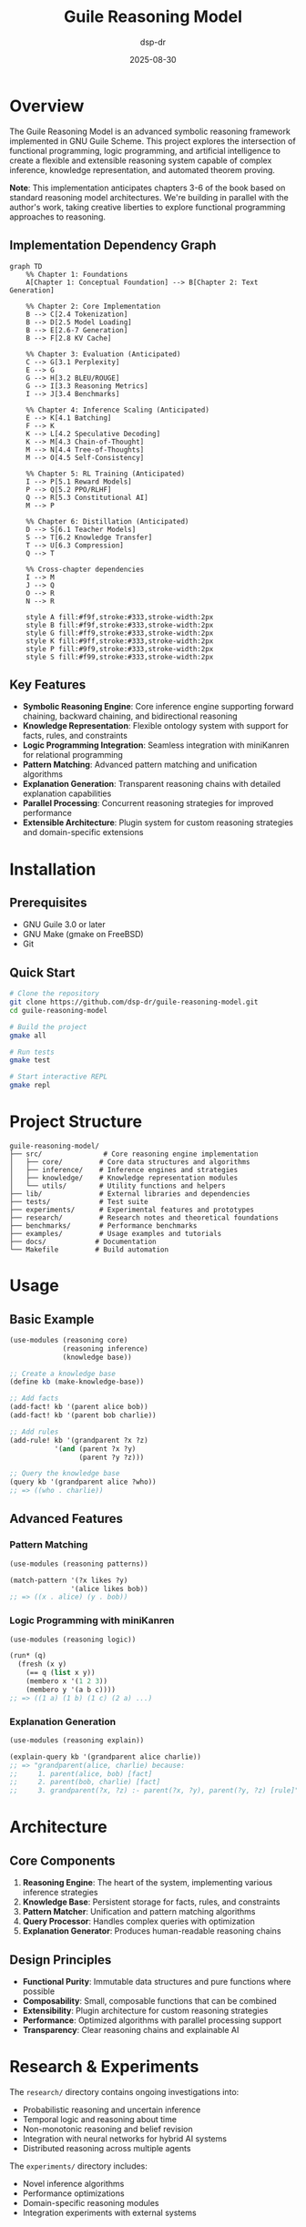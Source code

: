 #+TITLE: Guile Reasoning Model
#+AUTHOR: dsp-dr
#+DATE: 2025-08-30
#+OPTIONS: toc:2 num:t

#+HTML: <div align="right"><a href="static/images/book-cover.png"><img src="static/images/book-cover-thumb.png" alt="Build a Reasoning Model (From Scratch)" /></a></div>

* Overview

The Guile Reasoning Model is an advanced symbolic reasoning framework implemented in GNU Guile Scheme. This project explores the intersection of functional programming, logic programming, and artificial intelligence to create a flexible and extensible reasoning system capable of complex inference, knowledge representation, and automated theorem proving.

*Note*: This implementation anticipates chapters 3-6 of the book based on standard reasoning model architectures. We're building in parallel with the author's work, taking creative liberties to explore functional programming approaches to reasoning.

** Implementation Dependency Graph

#+begin_src mermaid
graph TD
    %% Chapter 1: Foundations
    A[Chapter 1: Conceptual Foundation] --> B[Chapter 2: Text Generation]
    
    %% Chapter 2: Core Implementation
    B --> C[2.4 Tokenization]
    B --> D[2.5 Model Loading]
    B --> E[2.6-7 Generation]
    B --> F[2.8 KV Cache]
    
    %% Chapter 3: Evaluation (Anticipated)
    C --> G[3.1 Perplexity]
    E --> G
    G --> H[3.2 BLEU/ROUGE]
    G --> I[3.3 Reasoning Metrics]
    I --> J[3.4 Benchmarks]
    
    %% Chapter 4: Inference Scaling (Anticipated)
    E --> K[4.1 Batching]
    F --> K
    K --> L[4.2 Speculative Decoding]
    K --> M[4.3 Chain-of-Thought]
    M --> N[4.4 Tree-of-Thoughts]
    M --> O[4.5 Self-Consistency]
    
    %% Chapter 5: RL Training (Anticipated)
    I --> P[5.1 Reward Models]
    P --> Q[5.2 PPO/RLHF]
    Q --> R[5.3 Constitutional AI]
    M --> P
    
    %% Chapter 6: Distillation (Anticipated)
    D --> S[6.1 Teacher Models]
    S --> T[6.2 Knowledge Transfer]
    T --> U[6.3 Compression]
    Q --> T
    
    %% Cross-chapter dependencies
    I --> M
    J --> Q
    O --> R
    N --> R
    
    style A fill:#f9f,stroke:#333,stroke-width:2px
    style B fill:#f9f,stroke:#333,stroke-width:2px
    style G fill:#ff9,stroke:#333,stroke-width:2px
    style K fill:#9ff,stroke:#333,stroke-width:2px
    style P fill:#9f9,stroke:#333,stroke-width:2px
    style S fill:#f99,stroke:#333,stroke-width:2px
#+end_src

** Key Features

- *Symbolic Reasoning Engine*: Core inference engine supporting forward chaining, backward chaining, and bidirectional reasoning
- *Knowledge Representation*: Flexible ontology system with support for facts, rules, and constraints
- *Logic Programming Integration*: Seamless integration with miniKanren for relational programming
- *Pattern Matching*: Advanced pattern matching and unification algorithms
- *Explanation Generation*: Transparent reasoning chains with detailed explanation capabilities
- *Parallel Processing*: Concurrent reasoning strategies for improved performance
- *Extensible Architecture*: Plugin system for custom reasoning strategies and domain-specific extensions

* Installation

** Prerequisites

- GNU Guile 3.0 or later
- GNU Make (gmake on FreeBSD)
- Git

** Quick Start

#+BEGIN_SRC bash
# Clone the repository
git clone https://github.com/dsp-dr/guile-reasoning-model.git
cd guile-reasoning-model

# Build the project
gmake all

# Run tests
gmake test

# Start interactive REPL
gmake repl
#+END_SRC

* Project Structure

#+BEGIN_EXAMPLE
guile-reasoning-model/
├── src/               # Core reasoning engine implementation
│   ├── core/         # Core data structures and algorithms
│   ├── inference/    # Inference engines and strategies
│   ├── knowledge/    # Knowledge representation modules
│   └── utils/        # Utility functions and helpers
├── lib/              # External libraries and dependencies
├── tests/            # Test suite
├── experiments/      # Experimental features and prototypes
├── research/         # Research notes and theoretical foundations
├── benchmarks/       # Performance benchmarks
├── examples/         # Usage examples and tutorials
├── docs/            # Documentation
└── Makefile         # Build automation
#+END_EXAMPLE

* Usage

** Basic Example

#+BEGIN_SRC scheme
(use-modules (reasoning core)
             (reasoning inference)
             (knowledge base))

;; Create a knowledge base
(define kb (make-knowledge-base))

;; Add facts
(add-fact! kb '(parent alice bob))
(add-fact! kb '(parent bob charlie))

;; Add rules
(add-rule! kb '(grandparent ?x ?z)
           '(and (parent ?x ?y)
                 (parent ?y ?z)))

;; Query the knowledge base
(query kb '(grandparent alice ?who))
;; => ((who . charlie))
#+END_SRC

** Advanced Features

*** Pattern Matching

#+BEGIN_SRC scheme
(use-modules (reasoning patterns))

(match-pattern '(?x likes ?y)
               '(alice likes bob))
;; => ((x . alice) (y . bob))
#+END_SRC

*** Logic Programming with miniKanren

#+BEGIN_SRC scheme
(use-modules (reasoning logic))

(run* (q)
  (fresh (x y)
    (== q (list x y))
    (membero x '(1 2 3))
    (membero y '(a b c))))
;; => ((1 a) (1 b) (1 c) (2 a) ...)
#+END_SRC

*** Explanation Generation

#+BEGIN_SRC scheme
(use-modules (reasoning explain))

(explain-query kb '(grandparent alice charlie))
;; => "grandparent(alice, charlie) because:
;;     1. parent(alice, bob) [fact]
;;     2. parent(bob, charlie) [fact]
;;     3. grandparent(?x, ?z) :- parent(?x, ?y), parent(?y, ?z) [rule]"
#+END_SRC

* Architecture

** Core Components

1. *Reasoning Engine*: The heart of the system, implementing various inference strategies
2. *Knowledge Base*: Persistent storage for facts, rules, and constraints
3. *Pattern Matcher*: Unification and pattern matching algorithms
4. *Query Processor*: Handles complex queries with optimization
5. *Explanation Generator*: Produces human-readable reasoning chains

** Design Principles

- *Functional Purity*: Immutable data structures and pure functions where possible
- *Composability*: Small, composable functions that can be combined
- *Extensibility*: Plugin architecture for custom reasoning strategies
- *Performance*: Optimized algorithms with parallel processing support
- *Transparency*: Clear reasoning chains and explainable AI

* Research & Experiments

The =research/= directory contains ongoing investigations into:

- Probabilistic reasoning and uncertain inference
- Temporal logic and reasoning about time
- Non-monotonic reasoning and belief revision
- Integration with neural networks for hybrid AI systems
- Distributed reasoning across multiple agents

The =experiments/= directory includes:

- Novel inference algorithms
- Performance optimizations
- Domain-specific reasoning modules
- Integration experiments with external systems

* Benchmarks

Performance benchmarks comparing different reasoning strategies:

#+BEGIN_SRC bash
gmake benchmark
#+END_SRC

Results are stored in =benchmarks/results/= with detailed performance metrics.

* Development

** Running Tests

#+BEGIN_SRC bash
# Run all tests
gmake test

# Run specific test suite
guile -L src -L lib tests/test-inference.scm
#+END_SRC

** Code Quality

#+BEGIN_SRC bash
# Static analysis
gmake check

# Linting
gmake lint
#+END_SRC

** Contributing

1. Fork the repository
2. Create a feature branch (~git checkout -b feature/amazing-feature~)
3. Commit changes using conventional commits
4. Push to the branch (~git push origin feature/amazing-feature~)
5. Open a Pull Request

* Documentation

Comprehensive documentation is available in the =docs/= directory:

- [[file:docs/api.org][API Reference]] - Complete API documentation
- [[file:docs/tutorial.org][Tutorial]] - Step-by-step guide for beginners
- [[file:docs/theory.org][Theory]] - Theoretical foundations and algorithms
- [[file:docs/examples.org][Examples]] - Practical usage examples

* Related Projects

This project integrates with and builds upon:

- [[https://github.com/dsp-dr/guile-git-scratch/][guile-git-scratch]] - Git integration utilities
- [[https://github.com/dsp-dr/guile-llm-scratch/][guile-llm-scratch]] - LLM integration experiments
- [[https://github.com/dsp-dr/guile-monkey-interpreter/][guile-monkey-interpreter]] - Interpreter implementation
- [[https://github.com/dsp-dr/guile-orchestrator-scratch/][guile-orchestrator-scratch]] - Process orchestration tools

* References

- Norvig, P. (1992). /Paradigms of Artificial Intelligence Programming/
- Russell, S. & Norvig, P. (2020). /Artificial Intelligence: A Modern Approach/
- Friedman, D. P., Byrd, W. E., & Kiselyov, O. (2018). /The Reasoned Schemer/
- Bratko, I. (2011). /Prolog Programming for Artificial Intelligence/

* License

This project is licensed under the MIT License - see the [[file:LICENSE][LICENSE]] file for details.

* Contact

- GitHub: [[https://github.com/dsp-dr][@dsp-dr]]
- Issues: [[https://github.com/dsp-dr/guile-reasoning-model/issues][GitHub Issues]]